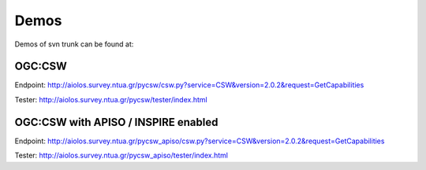 .. _demos:

Demos
=====

Demos of svn trunk can be found at:

OGC:CSW
-------

Endpoint: http://aiolos.survey.ntua.gr/pycsw/csw.py?service=CSW&version=2.0.2&request=GetCapabilities

Tester: http://aiolos.survey.ntua.gr/pycsw/tester/index.html

OGC:CSW with APISO / INSPIRE enabled
------------------------------------

Endpoint: http://aiolos.survey.ntua.gr/pycsw_apiso/csw.py?service=CSW&version=2.0.2&request=GetCapabilities

Tester: http://aiolos.survey.ntua.gr/pycsw_apiso/tester/index.html
